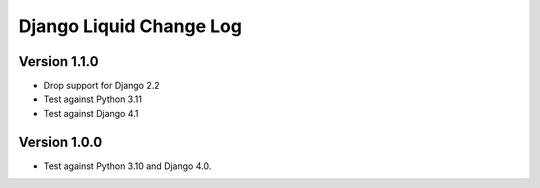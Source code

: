 Django Liquid Change Log
========================

Version 1.1.0
-------------

- Drop support for Django 2.2
- Test against Python 3.11
- Test against Django 4.1

Version 1.0.0
-------------

- Test against Python 3.10 and Django 4.0. 